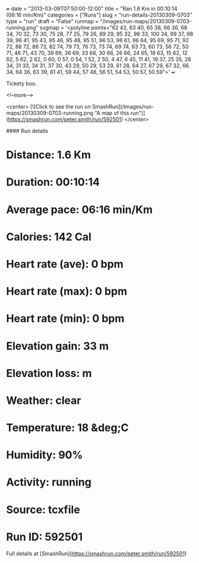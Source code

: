 +++
date = "2013-03-09T07:50:00-12:00"
title = "Ran 1.6 Km in 00:10:14 (06:16 min/Km)"
categories = ["Runs"]
slug = "run-details-20130309-0703"
type = "run"
draft = "False"
runmap = "/images/run-maps/20130309-0703-running.png"
svgmap = '<polyline points="62 43, 63 40, 65 38, 66 36, 68 34, 70 32, 73 30, 75 28, 77 25, 79 26, 89 29, 95 32, 98 33, 100 34, 99 37, 98 39, 96 41, 95 43, 95 46, 95 48, 95 51, 96 53, 96 61, 96 64, 95 69, 95 71, 92 72, 88 72, 86 73, 82 74, 79 73, 76 73, 73 74, 69 74, 63 73, 60 73, 56 72, 50 71, 46 71, 43 70, 39 69, 36 69, 33 68, 30 66, 26 66, 24 65, 18 63, 15 62, 12 62, 5 62, 2 62, 0 60, 0 57, 0 54, 1 52, 2 50, 4 47, 6 45, 11 41, 19 37, 25 35, 28 34, 31 33, 34 31, 37 30, 43 29, 50 29, 53 29, 61 28, 64 27, 67 29, 67 32, 66 34, 64 36, 63 39, 61 41, 59 44, 57 48, 56 51, 54 53, 50 57, 50 59">'
+++

Tickety boo. 

<!--more-->

<center>
[![Click to see the run on SmashRun](/images/run-maps/20130309-0703-running.png "A map of this run")](https://smashrun.com/peter.smith/run/592501)
</center>

#### Run details

* Distance: 1.6 Km
* Duration: 00:10:14
* Average pace: 06:16 min/Km
* Calories: 142 Cal
* Heart rate (ave): 0 bpm
* Heart rate (max): 0 bpm
* Heart rate (min): 0 bpm
* Elevation gain: 33 m
* Elevation loss:  m
* Weather: clear
* Temperature: 18 &deg;C
* Humidity: 90%
* Activity: running
* Source: tcxfile
* Run ID: 592501

Full details at [SmashRun](https://smashrun.com/peter.smith/run/592501)